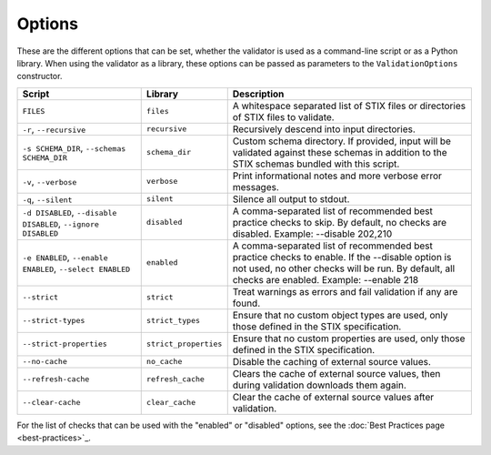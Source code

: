 Options
=======

These are the different options that can be set, whether the validator is used
as a command-line script or as a Python library. When using the validator as a
library, these options can be passed as parameters to the ``ValidationOptions``
constructor.

+--------------------------+-----------------------+--------------------------------------------------------+
| Script                   | Library               | Description                                            |
+==========================+=======================+========================================================+
| ``FILES``                | ``files``             | A whitespace separated list of STIX files or           |
|                          |                       | directories of STIX files to validate.                 |
+--------------------------+-----------------------+--------------------------------------------------------+
| ``-r``, ``--recursive``  | ``recursive``         | Recursively descend into input directories.            |
+--------------------------+-----------------------+--------------------------------------------------------+
| ``-s SCHEMA_DIR``,       | ``schema_dir``        | Custom schema directory. If provided, input will be    |
| ``--schemas SCHEMA_DIR`` |                       | validated against these schemas in addition to the     |
|                          |                       | STIX schemas bundled with this script.                 |
+--------------------------+-----------------------+--------------------------------------------------------+
| ``-v``, ``--verbose``    | ``verbose``           | Print informational notes and more verbose error       |
|                          |                       | messages.                                              |
+--------------------------+-----------------------+--------------------------------------------------------+
| ``-q``, ``--silent``     | ``silent``            | Silence all output to stdout.                          |
+--------------------------+-----------------------+--------------------------------------------------------+
| ``-d DISABLED``,         | ``disabled``          | A comma-separated list of recommended best practice    |
| ``--disable DISABLED``,  |                       | checks to skip. By default, no checks are disabled.    |
| ``--ignore DISABLED``    |                       | Example: --disable 202,210                             |
+--------------------------+-----------------------+--------------------------------------------------------+
| ``-e ENABLED``,          | ``enabled``           | A comma-separated list of recommended best practice    |
| ``--enable ENABLED``,    |                       | checks to enable. If the --disable option is not used, |
| ``--select ENABLED``     |                       | no other checks will be run. By default, all checks    |
|                          |                       | are enabled. Example: --enable 218                     |
+--------------------------+-----------------------+--------------------------------------------------------+
| ``--strict``             | ``strict``            | Treat warnings as errors and fail validation if any    |
|                          |                       | are found.                                             |
+--------------------------+-----------------------+--------------------------------------------------------+
| ``--strict-types``       | ``strict_types``      | Ensure that no custom object types are used, only      |
|                          |                       | those defined in the STIX specification.               |
+--------------------------+-----------------------+--------------------------------------------------------+
| ``--strict-properties``  | ``strict_properties`` | Ensure that no custom properties are used, only those  |
|                          |                       | defined in the STIX specification.                     |
+--------------------------+-----------------------+--------------------------------------------------------+
| ``--no-cache``           | ``no_cache``          | Disable the caching of external source values.         |
+--------------------------+-----------------------+--------------------------------------------------------+
| ``--refresh-cache``      | ``refresh_cache``     | Clears the cache of external source values, then       |
|                          |                       | during validation downloads them again.                |
+--------------------------+-----------------------+--------------------------------------------------------+
| ``--clear-cache``        | ``clear_cache``       | Clear the cache of external source values after        |
|                          |                       | validation.                                            |
+--------------------------+-----------------------+--------------------------------------------------------+

For the list of checks that can be used with the "enabled" or "disabled" options, see the :doc:`Best Practices page <best-practices>`_.
